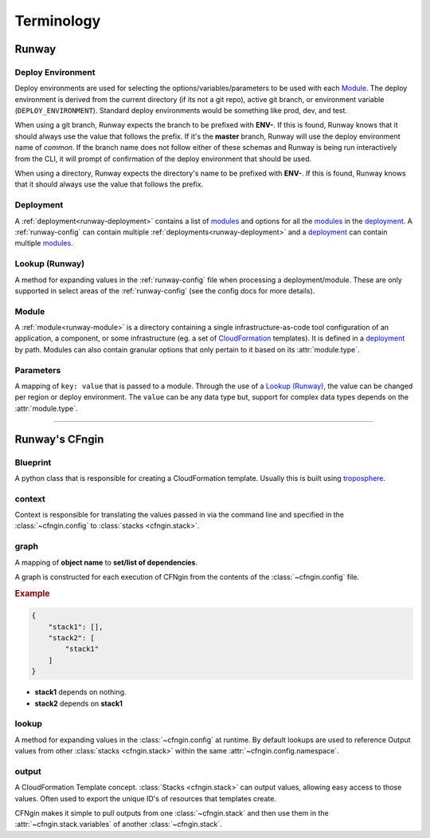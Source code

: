 .. _blueprints: terminology.html#blueprint
.. _CloudFormation: https://aws.amazon.com/cloudformation/
.. _CloudFormation Parameters: http://docs.aws.amazon.com/AWSCloudFormation/latest/UserGuide/parameters-section-structure.html
.. _troposphere: https://github.com/cloudtools/troposphere

###########
Terminology
###########


******
Runway
******

.. _term-deploy-env:

Deploy Environment
==================

Deploy environments are used for selecting the options/variables/parameters to be used with each Module_.
The deploy environment is derived from the current directory (if its not a git repo), active git branch, or environment variable (``DEPLOY_ENVIRONMENT``).
Standard deploy environments would be something like prod, dev, and test.

When using a git branch, Runway expects the branch to be prefixed with **ENV-**.
If this is found, Runway knows that it should always use the value that follows the prefix.
If it's the **master** branch, Runway will use the deploy environment name of *common*.
If the branch name does not follow either of these schemas and Runway is being run interactively from the CLI, it will prompt of confirmation of the deploy environment that should be used.

When using a directory, Runway expects the directory's name to be prefixed with **ENV-**.
If this is found, Runway knows that it should always use the value that follows the prefix.


Deployment
==========

A :ref:`deployment<runway-deployment>` contains a list of `modules <#module>`_ and options for
all the modules_ in the deployment_.
A :ref:`runway-config` can contain multiple :ref:`deployments<runway-deployment>` and a deployment_ can contain multiple modules_.


Lookup (Runway)
===============

A method for expanding values in the :ref:`runway-config` file when processing a deployment/module.
These are only supported in select areas of the :ref:`runway-config` (see the config docs for more details).


Module
======

A :ref:`module<runway-module>` is a directory containing a single infrastructure-as-code tool configuration of an application, a component, or some infrastructure (eg. a set of `CloudFormation`_ templates).
It is defined in a `deployment`_ by path.
Modules can also contain granular options that only pertain to it based on its :attr:`module.type`.


.. _term-param:

Parameters
==========

A mapping of ``key: value`` that is passed to a module.
Through the use of a `Lookup (Runway)`_, the value can be changed per region or deploy environment.
The ``value`` can be any data type but, support for complex data types depends on the :attr:`module.type`.


-------------------------------------------------------------------------------


***************
Runway's CFngin
***************


.. _term-blueprint:

Blueprint
=========

A python class that is responsible for creating a CloudFormation template.
Usually this is built using troposphere_.


context
=======

Context is responsible for translating the values passed in via the
command line and specified in the :class:`~cfngin.config` to :class:`stacks <cfngin.stack>`.


.. _term-graph:

graph
=====

A mapping of **object name** to **set/list of dependencies**.

A graph is constructed for each execution of CFNgin from the contents of the
:class:`~cfngin.config` file.

.. rubric:: Example

.. code-block:: json

    {
        "stack1": [],
        "stack2": [
            "stack1"
        ]
    }

- **stack1** depends on nothing.
- **stack2** depends on **stack1**


lookup
======

A method for expanding values in the :class:`~cfngin.config` at runtime. By default
lookups are used to reference Output values from other :class:`stacks <cfngin.stack>` within the
same :attr:`~cfngin.config.namespace`.


.. _term-outputs:

output
======

A CloudFormation Template concept.
:class:`Stacks <cfngin.stack>` can output values, allowing easy access to those values.
Often used to export the unique ID's of resources that templates create.

CFNgin makes it simple to pull outputs from one :class:`~cfngin.stack` and then use them in the :attr:`~cfngin.stack.variables` of another :class:`~cfngin.stack`.

